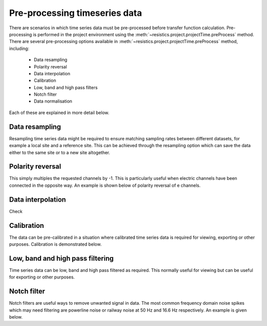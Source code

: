 .. role:: python(code)
   :language: python

.. |Ex| replace:: E\ :sub:`x`
.. |Ey| replace:: E\ :sub:`y`
.. |Hx| replace:: H\ :sub:`x`
.. |Hy| replace:: H\ :sub:`y`
.. |Hz| replace:: H\ :sub:`z`
.. |Zxy| replace:: Z\ :sub:`xy`
.. |Zxx| replace:: Z\ :sub:`xx`
.. |Zyx| replace:: Z\ :sub:`yx`
.. |Zyy| replace:: Z\ :sub:`yy`
.. |fs| replace:: f\ :sub:`s`

Pre-processing timeseries data
------------------------------

There are scenarios in which time series data must be pre-processed before transfer function calculation. Pre-processing is performed in the project environment using the :meth:`~resistics.project.projectTime.preProcess` method. There are several pre-processing options available in :meth:`~resistics.project.projectTime.preProcess` method, including:

    - Data resampling
    - Polarity reversal
    - Data interpolation    
    - Calibration 
    - Low, band and high pass filters
    - Notch filter
    - Data normalisation

Each of these are explained in more detail below.

Data resampling
~~~~~~~~~~~~~~~
Resampling time series data might be required to ensure matching sampling rates between different datasets, for example a local site and a reference site. This can be achieved through the resampling option which can save the data either to the same site or to a new site altogether.

Polarity reversal
~~~~~~~~~~~~~~~~~
This simply multiples the requested channels by -1. This is particularly useful when electric channels have been connected in the opposite way. An example is shown below of polarity reversal of e channels. 

Data interpolation
~~~~~~~~~~~~~~~~~~
Check

Calibration
~~~~~~~~~~~
The data can be pre-calibrated in a situation where calibrated time series data is required for viewing, exporting or other purposes. Calibration is demonstrated below.

Low, band and high pass filtering
~~~~~~~~~~~~~~~~~~~~~~~~~~~~~~~~~
Time series data can be low, band and high pass filtered as required. This normally useful for viewing but can be useful for exporting or other purposes.

Notch filter
~~~~~~~~~~~~
Notch filters are useful ways to remove unwanted signal in data. The most common frequency domain noise spikes which may need filtering are powerline noise or railway noise at 50 Hz and 16.6 Hz respectively. An example is given below.
